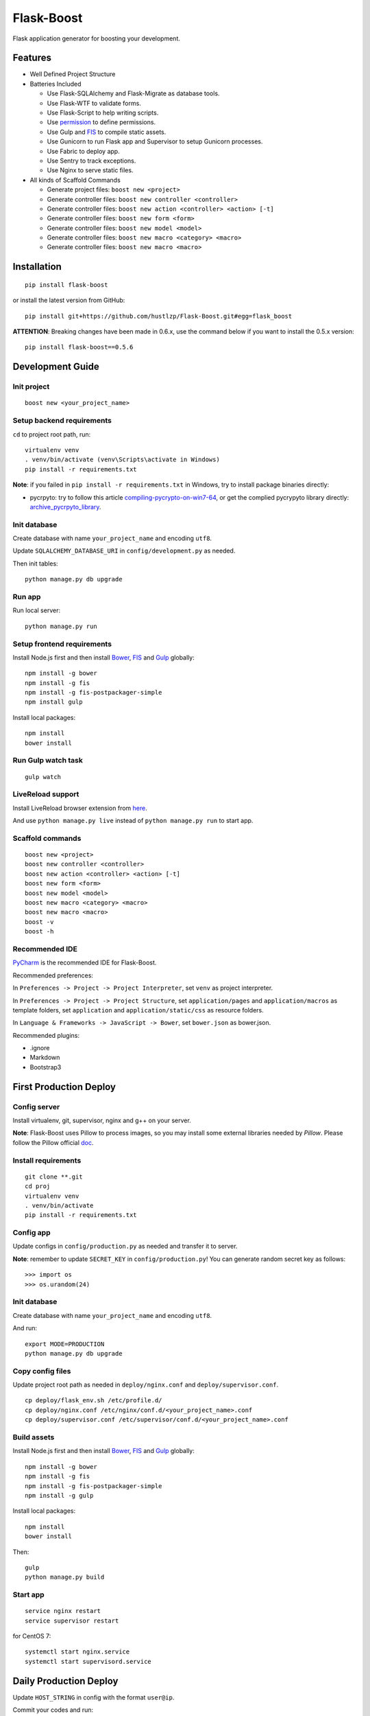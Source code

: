 Flask-Boost
===========

.. image:: http://img.shields.io/pypi/v/flask-boost.svg
   :target: https://pypi.python.org/pypi/flask-boost
   :alt: Latest Version
.. image:: http://img.shields.io/pypi/dm/flask-boost.svg
   :target: https://pypi.python.org/pypi/flask-boost
   :alt: Downloads Per Month
.. image:: http://img.shields.io/pypi/pyversions/flask-boost.svg
   :target: https://pypi.python.org/pypi/flask-boost
   :alt: Python Versions
.. image:: http://img.shields.io/badge/license-MIT-blue.svg
   :target: https://github.com/hustlzp/Flask-Boost/blob/master/LICENSE
   :alt: The MIT License

Flask application generator for boosting your development.

Features
--------

* Well Defined Project Structure
* Batteries Included

  * Use Flask-SQLAlchemy and Flask-Migrate as database tools.
  * Use Flask-WTF to validate forms.
  * Use Flask-Script to help writing scripts.
  * Use permission_ to define permissions.
  * Use Gulp and FIS_ to compile static assets.
  * Use Gunicorn to run Flask app and Supervisor to setup Gunicorn processes.
  * Use Fabric to deploy app.
  * Use Sentry to track exceptions.
  * Use Nginx to serve static files.

* All kinds of Scaffold Commands

  * Generate project files: ``boost new <project>``
  * Generate controller files: ``boost new controller <controller>``
  * Generate controller files: ``boost new action <controller> <action> [-t]``
  * Generate controller files: ``boost new form <form>``
  * Generate controller files: ``boost new model <model>``
  * Generate controller files: ``boost new macro <category> <macro>``
  * Generate controller files: ``boost new macro <macro>``

.. _permission: https://github.com/hustlzp/permission

Installation
------------

::

    pip install flask-boost

or install the latest version from GitHub::

    pip install git+https://github.com/hustlzp/Flask-Boost.git#egg=flask_boost

**ATTENTION**: Breaking changes have been made in 0.6.x, use the command below if you want to install the 0.5.x version::

    pip install flask-boost==0.5.6

Development Guide
-----------------

Init project
~~~~~~~~~~~~

::

    boost new <your_project_name>

Setup backend requirements
~~~~~~~~~~~~~~~~~~~~~~~~~~

``cd`` to project root path, run:
 
::

    virtualenv venv
    . venv/bin/activate (venv\Scripts\activate in Windows)
    pip install -r requirements.txt

**Note**: if you failed in ``pip install -r requirements.txt`` in Windows, try to install package binaries directly:

* pycrpyto: try to follow this article compiling-pycrypto-on-win7-64_, or get the complied pycrypyto library directly: archive_pycrpyto_library_.

.. _compiling-pycrypto-on-win7-64: https://yorickdowne.wordpress.com/2010/12/22/compiling-pycrypto-on-win7-64/
.. _archive_pycrpyto_library: http://archive.warshaft.com/pycrypto-2.3.1.win7x64-py2.7x64.7z

Init database
~~~~~~~~~~~~~

Create database with name ``your_project_name`` and encoding ``utf8``.

Update ``SQLALCHEMY_DATABASE_URI`` in ``config/development.py`` as needed.

Then init tables::

    python manage.py db upgrade

Run app
~~~~~~~

Run local server::

    python manage.py run

Setup frontend requirements
~~~~~~~~~~~~~~~~~~~~~~~~~~~

Install Node.js first and then install Bower_, FIS_ and Gulp_ globally::

    npm install -g bower
    npm install -g fis
    npm install -g fis-postpackager-simple
    npm install gulp

Install local packages::

    npm install
    bower install

Run Gulp watch task
~~~~~~~~~~~~~~~~~~~

::

    gulp watch

LiveReload support
~~~~~~~~~~~~~~~~~~

Install LiveReload browser extension from here_.

And use ``python manage.py live`` instead of ``python manage.py run`` to start app.

.. _here: http://livereload.com/extensions/

Scaffold commands
~~~~~~~~~~~~~~~~~

::

    boost new <project>
    boost new controller <controller>
    boost new action <controller> <action> [-t]
    boost new form <form>
    boost new model <model>
    boost new macro <category> <macro>
    boost new macro <macro>
    boost -v
    boost -h

Recommended IDE
~~~~~~~~~~~~~~~

PyCharm_ is the recommended IDE for Flask-Boost.

Recommended preferences:

In ``Preferences -> Project -> Project Interpreter``, set ``venv`` as project interpreter.

In ``Preferences -> Project -> Project Structure``, set ``application/pages`` and ``application/macros`` as template folders,
set ``application`` and ``application/static/css`` as resource folders.

In ``Language & Frameworks -> JavaScript -> Bower``, set ``bower.json`` as bower.json.

Recommended plugins:

* .ignore
* Markdown
* Bootstrap3

.. _PyCharm: https://www.jetbrains.com/pycharm/

First Production Deploy
-----------------------

Config server
~~~~~~~~~~~~~

Install virtualenv, git, supervisor, nginx and g++ on your server.

**Note**: Flask-Boost uses Pillow to process images, so you may install some external libraries needed by `Pillow`. Please follow the Pillow official doc_.

.. _doc: http://pillow.readthedocs.org/en/latest/installation.html

Install requirements
~~~~~~~~~~~~~~~~~~~~

::

    git clone **.git
    cd proj
    virtualenv venv
    . venv/bin/activate
    pip install -r requirements.txt

Config app
~~~~~~~~~~

Update configs in ``config/production.py`` as needed and transfer it to server.

**Note**: remember to update ``SECRET_KEY`` in ``config/production.py``! You can generate random secret key as follows::

>>> import os
>>> os.urandom(24)

Init database
~~~~~~~~~~~~~

Create database with name ``your_project_name`` and encoding ``utf8``.

And run::

    export MODE=PRODUCTION
    python manage.py db upgrade

Copy config files
~~~~~~~~~~~~~~~~~

Update project root path as needed in ``deploy/nginx.conf`` and ``deploy/supervisor.conf``.

::

    cp deploy/flask_env.sh /etc/profile.d/
    cp deploy/nginx.conf /etc/nginx/conf.d/<your_project_name>.conf
    cp deploy/supervisor.conf /etc/supervisor/conf.d/<your_project_name>.conf

Build assets
~~~~~~~~~~~~

Install Node.js first and then install Bower_, FIS_ and Gulp_ globally::

    npm install -g bower
    npm install -g fis
    npm install -g fis-postpackager-simple
    npm install -g gulp

Install local packages::

    npm install
    bower install

Then::

    gulp
    python manage.py build

.. _Bower: http://bower.io
.. _FIS: http://fex-team.github.io/fis-site/
.. _Gulp: http://gulpjs.com

Start app
~~~~~~~~~

::

    service nginx restart
    service supervisor restart

for CentOS 7:

::

    systemctl start nginx.service
    systemctl start supervisord.service


Daily Production Deploy
-----------------------

Update ``HOST_STRING`` in config with the format ``user@ip``.

Commit your codes and run::

    git push && fab deploy

License
-------

The MIT License (MIT)
